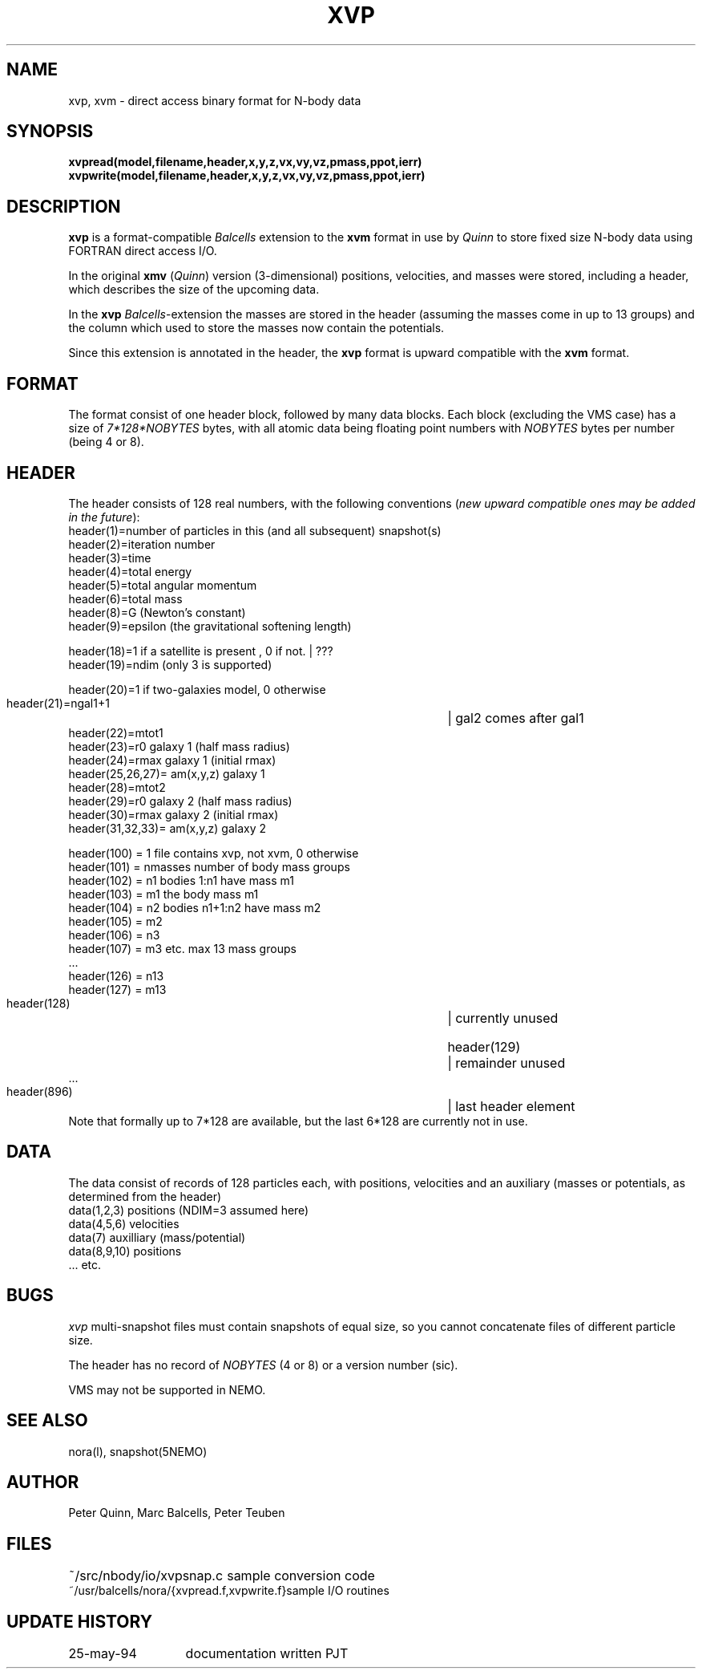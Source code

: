 .TH XVP 5NEMO "7 June 1994" 
.SH NAME
xvp, xvm \- direct access binary format for N-body data
.SH SYNOPSIS
.nf
\fBxvpread(model,filename,header,x,y,z,vx,vy,vz,pmass,ppot,ierr)\fP
\fBxvpwrite(model,filename,header,x,y,z,vx,vy,vz,pmass,ppot,ierr)\fP
.fi
.SH DESCRIPTION
\fBxvp\fP is a format-compatible \fIBalcells\fP extension to the \fBxvm\fP
format in use by \fIQuinn\fP to store fixed size N-body data using FORTRAN
direct access I/O. 
.PP
In the original \fBxmv\fP (\fIQuinn\fP) version
(3-dimensional) positions, velocities, and masses were stored, 
including a header, which describes the size of the upcoming data.
.PP
In the \fBxvp\fP \fIBalcells\fP-extension the
masses are stored in the header (assuming the masses come in up to 13 groups)
and the column which used to store the masses now contain
the potentials. 
.PP
Since this extension is annotated in the header,
the \fBxvp\fP format is upward compatible with the \fBxvm\fP format.
.SH FORMAT
The format consist of one header block, followed by many data blocks.
Each block (excluding the VMS case) has a size of \fI7*128*NOBYTES\fP
bytes, with all atomic data being floating point numbers with 
\fINOBYTES\fP bytes per number (being 4 or 8). 
.SH HEADER
The header consists of 128 real numbers,
with the following conventions (\fInew upward compatible ones may be added
in the future\fP):
.nf
.ta +5i
     header(1)=number of particles in this (and all subsequent) snapshot(s)
     header(2)=iteration number
     header(3)=time
     header(4)=total energy
     header(5)=total angular momentum
     header(6)=total mass
     header(8)=G (Newton's constant)
     header(9)=epsilon (the gravitational softening length)

     header(18)=1 if a satellite is present , 0 if not. 	| ???
     header(19)=ndim (only 3 is supported)

     header(20)=1 if two-galaxies model, 0 otherwise
     header(21)=ngal1+1  	| gal2 comes after gal1
     header(22)=mtot1
     header(23)=r0 galaxy 1 (half mass radius)
     header(24)=rmax galaxy 1 (initial rmax)
     header(25,26,27)= am(x,y,z) galaxy 1
     header(28)=mtot2
     header(29)=r0 galaxy 2 (half mass radius)
     header(30)=rmax galaxy 2 (initial rmax)
     header(31,32,33)= am(x,y,z) galaxy 2

     header(100) = 1         file contains xvp, not xvm, 0 otherwise
     header(101) = nmasses   number of body mass groups
     header(102) = n1        bodies 1:n1 have mass m1
     header(103) = m1        the body mass m1
     header(104) = n2        bodies n1+1:n2 have mass m2
     header(105) = m2
     header(106) = n3
     header(107) = m3        etc.    max 13 mass groups
     ...
     header(126) = n13
     header(127) = m13
	
     header(128)	| currently unused 

     header(129)	| remainder unused 
     ...
     header(896) 	| last header element
.fi
Note that formally up to 7*128 are available, 
but the last 6*128 are currently not in use.
.SH DATA
The data consist of records of 128 particles each, with positions, velocities
and an auxiliary (masses or potentials, as determined from the header)
.nf
    data(1,2,3)     positions (NDIM=3 assumed here)
    data(4,5,6)     velocities
    data(7)         auxilliary (mass/potential)
    data(8,9,10)    positions
    ... etc.
.fi
.SH BUGS
\fIxvp\fP multi-snapshot files must contain snapshots of equal size, so you
cannot concatenate files of different particle size.
.PP
The header has no record of \fINOBYTES\fP (4 or 8) or a version number (sic).
.PP
.PP
VMS may not be supported in NEMO.
.SH "SEE ALSO"
nora(l), snapshot(5NEMO)
.SH AUTHOR
Peter Quinn, Marc Balcells, Peter Teuben
.SH FILES
.nf
.ta +2.5i
~/src/nbody/io/xvpsnap.c	sample conversion code
~/usr/balcells/nora/{xvpread.f,xvpwrite.f}	sample I/O routines
.fi
.SH "UPDATE HISTORY"
.nf
.ta +2.0i +2.0i
25-may-94	documentation written    	PJT
.fi

